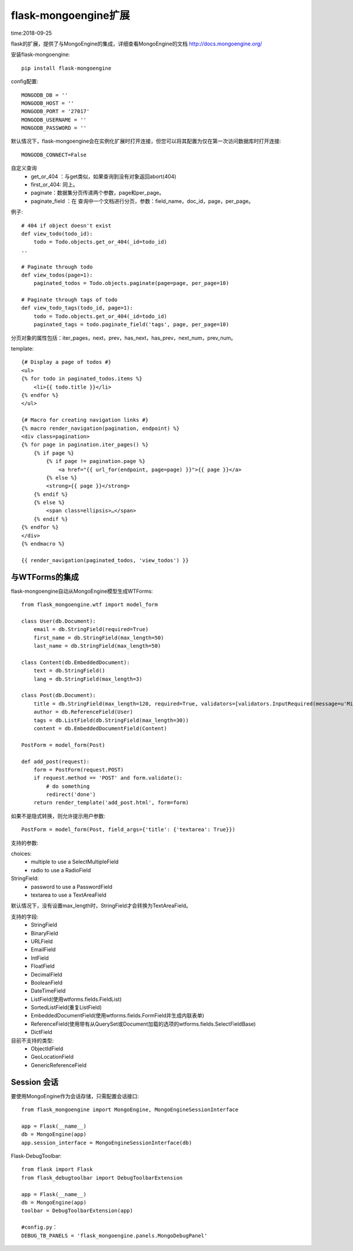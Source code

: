 flask-mongoengine扩展
====================================================================

time:2018-09-25

flask的扩展，提供了与MongoEngine的集成，详细查看MongoEngine的文档 http://docs.mongoengine.org/

安装flask-mongoengine::

    pip install flask-mongoengine


config配置::

    MONGODB_DB = ''
    MONGODB_HOST = ''
    MONGODB_PORT = '27017'
    MONGODB_USERNAME = ''
    MONGODB_PASSWORD = ''


默认情况下，flask-mongoengine会在实例化扩展时打开连接，但您可以将其配置为仅在第一次访问数据库时打开连接::

    MONGODB_CONNECT=False


自定义查询
 - get_or_404 ：与get类似，如果查询到没有对象返回abort(404)    
 - first_or_404: 同上。
 - paginate：数据集分页传递两个参数，page和per_page。
 - paginate_field ：在 查询中一个文档进行分页，参数：field_name，doc_id，page，per_page。



例子::

    # 404 if object doesn't exist
    def view_todo(todo_id):
        todo = Todo.objects.get_or_404(_id=todo_id)
    ..

    # Paginate through todo
    def view_todos(page=1):
        paginated_todos = Todo.objects.paginate(page=page, per_page=10)

    # Paginate through tags of todo
    def view_todo_tags(todo_id, page=1):
        todo = Todo.objects.get_or_404(_id=todo_id)
        paginated_tags = todo.paginate_field('tags', page, per_page=10)


分页对象的属性包括：iter_pages，next，prev，has_next，has_prev，next_num，prev_num。

template::

    {# Display a page of todos #}
    <ul>
    {% for todo in paginated_todos.items %}
        <li>{{ todo.title }}</li>
    {% endfor %}
    </ul>

    {# Macro for creating navigation links #}
    {% macro render_navigation(pagination, endpoint) %}
    <div class=pagination>
    {% for page in pagination.iter_pages() %}
        {% if page %}
            {% if page != pagination.page %}
                <a href="{{ url_for(endpoint, page=page) }}">{{ page }}</a>
            {% else %}
            <strong>{{ page }}</strong>
        {% endif %}
        {% else %}
            <span class=ellipsis>…</span>
        {% endif %}
    {% endfor %}
    </div>
    {% endmacro %}

    {{ render_navigation(paginated_todos, 'view_todos') }}



与WTForms的集成
------------------------------------------------------------------

flask-mongoengine自动从MongoEngine模型生成WTForms::

    from flask_mongoengine.wtf import model_form

    class User(db.Document):
        email = db.StringField(required=True)
        first_name = db.StringField(max_length=50)
        last_name = db.StringField(max_length=50)

    class Content(db.EmbeddedDocument):
        text = db.StringField()
        lang = db.StringField(max_length=3)

    class Post(db.Document):
        title = db.StringField(max_length=120, required=True, validators=[validators.InputRequired(message=u'Missing title.'),])
        author = db.ReferenceField(User)
        tags = db.ListField(db.StringField(max_length=30))
        content = db.EmbeddedDocumentField(Content)

    PostForm = model_form(Post)

    def add_post(request):
        form = PostForm(request.POST)
        if request.method == 'POST' and form.validate():
            # do something
            redirect('done')
        return render_template('add_post.html', form=form)

如果不是隐式转换，则允许提示用户参数::        

    PostForm = model_form(Post, field_args={'title': {'textarea': True}})

支持的参数:

choices:
 - multiple to use a SelectMultipleField
 - radio to use a RadioField

StringField:
 - password to use a PasswordField
 - textarea to use a TextAreaField


默认情况下，没有设置max_length时，StringField才会转换为TextAreaField。

支持的字段:
  - StringField
  - BinaryField
  - URLField
  - EmailField
  - IntField
  - FloatField
  - DecimalField
  - BooleanField
  - DateTimeField
  - ListField(使用wtforms.fields.FieldList)
  - SortedListField(重复ListField)
  - EmbeddedDocumentField(使用wtforms.fields.FormField并生成内联表单)
  - ReferenceField(使用带有从QuerySet或Document加载的选项的wtforms.fields.SelectFieldBase)
  - DictField

目前不支持的类型:
 - ObjectIdField
 - GeoLocationField
 - GenericReferenceField


Session 会话
------------------------------------------------------------------

要使用MongoEngine作为会话存储，只需配置会话接口::

    from flask_mongoengine import MongoEngine, MongoEngineSessionInterface

    app = Flask(__name__)
    db = MongoEngine(app)
    app.session_interface = MongoEngineSessionInterface(db)

Flask-DebugToolbar::

    from flask import Flask
    from flask_debugtoolbar import DebugToolbarExtension

    app = Flask(__name__)
    db = MongoEngine(app)
    toolbar = DebugToolbarExtension(app)

    #config.py：
    DEBUG_TB_PANELS = 'flask_mongoengine.panels.MongoDebugPanel'


